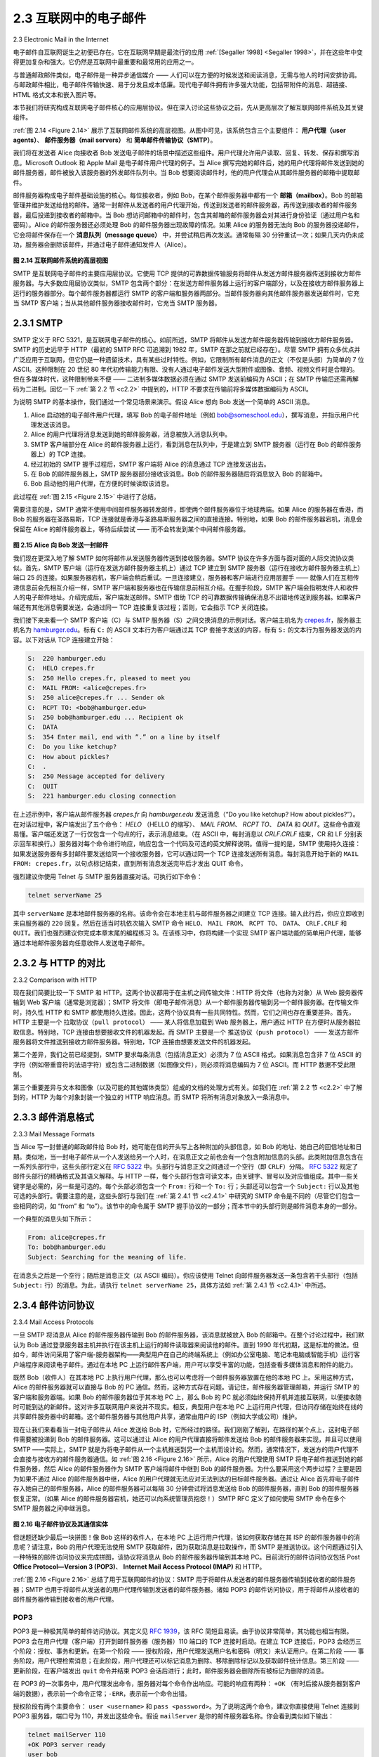 .. _c2.3:

2.3 互联网中的电子邮件
=======================================
2.3 Electronic Mail in the Internet

电子邮件自互联网诞生之初便已存在。它在互联网早期是最流行的应用 :ref:`[Segaller 1998] <Segaller 1998>`，并在这些年中变得更加复杂和强大。它仍然是互联网中最重要和最常用的应用之一。

与普通邮政邮件类似，电子邮件是一种异步通信媒介 —— 人们可以在方便的时候发送和阅读消息，无需与他人的时间安排协调。与邮政邮件相比，电子邮件传输快速、易于分发且成本低廉。现代电子邮件拥有许多强大功能，包括带附件的消息、超链接、HTML 格式文本和嵌入图片等。

本节我们将研究构成互联网电子邮件核心的应用层协议。但在深入讨论这些协议之前，先从更高层次了解互联网邮件系统及其关键组件。

:ref:`图 2.14 <Figure 2.14>` 展示了互联网邮件系统的高层视图。从图中可见，该系统包含三个主要组件： **用户代理（user agents）**、 **邮件服务器（mail servers）** 和 **简单邮件传输协议（SMTP）**。

我们将在发送者 Alice 向接收者 Bob 发送电子邮件的场景中描述这些组件。用户代理允许用户读取、回复、转发、保存和撰写消息。Microsoft Outlook 和 Apple Mail 是电子邮件用户代理的例子。当 Alice 撰写完她的邮件后，她的用户代理将邮件发送到她的邮件服务器，邮件被放入该服务器的外发邮件队列中。当 Bob 想要阅读邮件时，他的用户代理会从其邮件服务器的邮箱中提取邮件。

邮件服务器构成电子邮件基础设施的核心。每位接收者，例如 Bob，在某个邮件服务器中都有一个 **邮箱（mailbox）**。Bob 的邮箱管理并维护发送给他的邮件。通常一封邮件从发送者的用户代理开始，传送到发送者的邮件服务器，再传送到接收者的邮件服务器，最后投递到接收者的邮箱中。当 Bob 想访问邮箱中的邮件时，包含其邮箱的邮件服务器会对其进行身份验证（通过用户名和密码）。Alice 的邮件服务器还必须处理 Bob 的邮件服务器出现故障的情况。如果 Alice 的服务器无法向 Bob 的服务器投递邮件，它会将邮件保存在一个 **消息队列（message queue）** 中，并尝试稍后再次发送。通常每隔 30 分钟重试一次；如果几天内仍未成功，服务器会删除该邮件，并通过电子邮件通知发件人（Alice）。

.. _Figure 2.14:

.. figure:: ../img/150-0.png 
   :align: center 

**图 2.14 互联网邮件系统的高层视图**

SMTP 是互联网电子邮件的主要应用层协议。它使用 TCP 提供的可靠数据传输服务将邮件从发送方邮件服务器传送到接收方邮件服务器。与大多数应用层协议类似，SMTP 包含两个部分：在发送方邮件服务器上运行的客户端部分，以及在接收方邮件服务器上运行的服务器部分。每个邮件服务器都运行 SMTP 的客户端和服务器两部分。当邮件服务器向其他邮件服务器发送邮件时，它充当 SMTP 客户端；当从其他邮件服务器接收邮件时，它充当 SMTP 服务器。

.. toggle::

    Electronic mail has been around since the beginning of the Internet. It was the most popular application
    when the Internet was in its infancy :ref:`[Segaller 1998] <Segaller 1998>` , and has become more elaborate and powerful over the years. It remains one of the Internet’s most important and utilized applications.

    As with ordinary postal mail, e-mail is an asynchronous communication medium—people send and read messages when it is convenient for them, without having to coordinate with other people’s schedules. In contrast with postal mail, electronic mail is fast, easy to distribute, and inexpensive. Modern e-mail has many powerful features, including messages with attachments, hyperlinks, HTML-formatted text, and embedded photos.

    In this section, we examine the application-layer protocols that are at the heart of Internet e-mail. But before we jump into an in-depth discussion of these protocols, let’s take a high-level view of the Internet mail system and its key components.

    :ref:`Figure 2.14 <Figure 2.14>` presents a high-level view of the Internet mail system. We see from this diagram that it has three major components: **user agents**, **mail servers**, and the **Simple Mail Transfer Protocol (SMTP)**.
    We now describe each of these components in the context of a sender, Alice, sending an e-mail message to a recipient, Bob. User agents allow users to read, reply to, forward, save, and compose messages. Microsoft Outlook and Apple Mail are examples of user agents for e-mail. When Alice is finished composing her message, her user agent sends the message to her mail server, where the message is placed in the mail server’s outgoing message queue. When Bob wants to read a message, his user agent retrieves the message from his mailbox in his mail server.

    Mail servers form the core of the e-mail infrastructure. Each recipient, such as Bob, has a **mailbox** located in one of the mail servers. Bob’s mailbox manages and maintains the messages that have been sent to him. A typical message starts its journey in the sender’s user agent, travels to the sender’s mail server, and travels to the recipient’s mail server, where it is deposited in the recipient’s mailbox. When Bob wants to access the messages in his mailbox, the mail server containing his mailbox authenticates Bob (with usernames and passwords). Alice’s mail server must also deal with failures in Bob’s mail server. If Alice’s server cannot deliver mail to Bob’s server, Alice’s server holds the message in a **message queue** and attempts to transfer the message later. Reattempts are often done every 30 minutes or so; if there is no success after several days, the server removes the message and notifies the sender (Alice) with an e-mail message.

    .. figure:: ../img/150-0.png 
    :align: center 

    **Figure 2.14 A high-level view of the Internet e-mail system**

    SMTP is the principal application-layer protocol for Internet electronic mail. It uses the reliable data transfer service of TCP to transfer mail from the sender’s mail server to the recipient’s mail server. As with most application-layer protocols, SMTP has two sides: a client side, which executes on the sender’s mail server, and a server side, which executes on the recipient’s mail server. Both the client and server sides of SMTP run on every mail server. When a mail server sends mail to other mail servers, it acts as an SMTP client. When a mail server receives mail from other mail servers, it acts as an SMTP server.

.. _c2.3.1:

2.3.1 SMTP
-------------------------------------------------------

SMTP 定义于 RFC 5321，是互联网电子邮件的核心。如前所述，SMTP 将邮件从发送方邮件服务器传输到接收方邮件服务器。SMTP 的历史远早于 HTTP（最初的 SMTP RFC 可追溯到 1982 年，SMTP 在那之前就已经存在）。尽管 SMTP 拥有众多优点并广泛应用于互联网，但它仍是一种遗留技术，具有某些过时特性。例如，它限制所有邮件消息的正文（不仅是头部）为简单的 7 位 ASCII。这种限制在 20 世纪 80 年代初传输能力有限、没有人通过电子邮件发送大型附件或图像、音频、视频文件时是合理的。但在多媒体时代，这种限制带来不便 —— 二进制多媒体数据必须在通过 SMTP 发送前编码为 ASCII；在 SMTP 传输后还需再解码为二进制。回忆一下 :ref:`第 2.2 节 <c2.2>` 中提到的，HTTP 不要求在传输前将多媒体数据编码为 ASCII。

为说明 SMTP 的基本操作，我们通过一个常见场景来演示。假设 Alice 想向 Bob 发送一个简单的 ASCII 消息。

1. Alice 启动她的电子邮件用户代理，填写 Bob 的电子邮件地址（例如 bob@someschool.edu），撰写消息，并指示用户代理发送该消息。
2. Alice 的用户代理将消息发送到她的邮件服务器，消息被放入消息队列中。
3. SMTP 客户端部分在 Alice 的邮件服务器上运行，看到消息在队列中，于是建立到 SMTP 服务器（运行在 Bob 的邮件服务器上）的 TCP 连接。
4. 经过初始的 SMTP 握手过程后，SMTP 客户端将 Alice 的消息通过 TCP 连接发送出去。
5. 在 Bob 的邮件服务器上，SMTP 服务器部分接收该消息。Bob 的邮件服务器随后将消息放入 Bob 的邮箱中。
6. Bob 启动他的用户代理，在方便的时候读取该消息。

此过程在 :ref:`图 2.15 <Figure 2.15>` 中进行了总结。

需要注意的是，SMTP 通常不使用中间邮件服务器转发邮件，即使两个邮件服务器位于地球两端。如果 Alice 的服务器在香港，而 Bob 的服务器在圣路易斯，TCP 连接就是香港与圣路易斯服务器之间的直接连接。特别地，如果 Bob 的邮件服务器宕机，消息会保留在 Alice 的邮件服务器上，等待后续尝试 —— 而不会转发到某个中间邮件服务器。

.. _Figure 2.15:

.. figure:: ../img/152-0.png 
   :align: center 

**图 2.15 Alice 向 Bob 发送一封邮件**

我们现在更深入地了解 SMTP 如何将邮件从发送服务器传送到接收服务器。SMTP 协议在许多方面与面对面的人际交流协议类似。首先，SMTP 客户端（运行在发送方邮件服务器主机上）通过 TCP 建立到 SMTP 服务器（运行在接收方邮件服务器主机上）端口 25 的连接。如果服务器宕机，客户端会稍后重试。一旦连接建立，服务器和客户端进行应用层握手 —— 就像人们在互相传递信息前会先相互介绍一样，SMTP 客户端和服务器也在传输信息前相互介绍。在握手阶段，SMTP 客户端会指明发件人和收件人的电子邮件地址。介绍完成后，客户端发送邮件。SMTP 借助 TCP 的可靠数据传输确保消息不出错地传送到服务器。如果客户端还有其他消息需要发送，会通过同一 TCP 连接重复该过程；否则，它会指示 TCP 关闭连接。

我们接下来来看一个 SMTP 客户端（C）与 SMTP 服务器（S）之间交换消息的示例对话。客户端主机名为 `crepes.fr <http://crepes.fr/>`_，服务器主机名为 `hamburger.edu <http://hamburger.edu/>`_。标有 ``C:`` 的 ASCII 文本行为客户端通过其 TCP 套接字发送的内容，标有 ``S:`` 的文本行为服务器发送的内容。以下对话从 TCP 连接建立开始：

.. code:: smtp 

    S:  220 hamburger.edu
    C:  HELO crepes.fr
    S:  250 Hello crepes.fr, pleased to meet you
    C:  MAIL FROM: <alice@crepes.fr>
    S:  250 alice@crepes.fr ... Sender ok
    C:  RCPT TO: <bob@hamburger.edu>
    S:  250 bob@hamburger.edu ... Recipient ok
    C:  DATA
    S:  354 Enter mail, end with ”.” on a line by itself
    C:  Do you like ketchup?
    C:  How about pickles?
    C:  .
    S:  250 Message accepted for delivery
    C:  QUIT
    S:  221 hamburger.edu closing connection

在上述示例中，客户端从邮件服务器 `crepes.fr` 向 `hamburger.edu` 发送消息（“Do you like ketchup? How about pickles?”）。在对话过程中，客户端发出了五个命令： `HELO` （HELLO 的缩写）、 `MAIL FROM`、 `RCPT TO`、 `DATA` 和 `QUIT`。这些命令直观易懂。客户端还发送了一行仅包含一个句点的行，表示消息结束。（在 ASCII 中，每封消息以 `CRLF.CRLF` 结束，CR 和 LF 分别表示回车和换行。）服务器对每个命令进行响应，响应包含一个代码及可选的英文解释说明。值得一提的是，SMTP 使用持久连接：如果发送服务器有多封邮件要发送给同一个接收服务器，它可以通过同一个 TCP 连接发送所有消息。每封消息开始于新的 ``MAIL FROM: crepes.fr``，以句点标记结束，直到所有消息发送完毕后才发出 QUIT 命令。

强烈建议你使用 Telnet 与 SMTP 服务器直接对话。可执行如下命令：

.. code:: shell

    telnet serverName 25

其中 ``serverName`` 是本地邮件服务器的名称。该命令会在本地主机与邮件服务器之间建立 TCP 连接。输入此行后，你应立即收到来自服务器的 ``220`` 回复。然后在适当时机依次输入 SMTP 命令 ``HELO``、 ``MAIL FROM``、 ``RCPT TO``、 ``DATA``、 ``CRLF.CRLF`` 和 ``QUIT``。我们也强烈建议你完成本章末尾的编程练习 3。在该练习中，你将构建一个实现 SMTP 客户端功能的简单用户代理，能够通过本地邮件服务器向任意收件人发送电子邮件。

.. toggle::

    SMTP, defined in RFC 5321, is at the heart of Internet electronic mail. As mentioned above, SMTP transfers messages from senders’ mail servers to the recipients’ mail servers. SMTP is much older than HTTP. (The original SMTP RFC dates back to 1982, and SMTP was around long before that.) Although SMTP has numerous wonderful qualities, as evidenced by its ubiquity in the Internet, it is nevertheless a legacy technology that possesses certain archaic characteristics. For example, it restricts the body (not just the headers) of all mail messages to simple 7-bit ASCII. This restriction made sense in the early 1980s when transmission capacity was scarce and no one was e-mailing large attachments or large image, audio, or video files. But today, in the multimedia era, the 7-bit ASCII restriction is a bit of a pain —it requires binary multimedia data to be encoded to ASCII before being sent over SMTP; and it requires the corresponding ASCII message to be decoded back to binary after SMTP transport. Recall from :ref:`Section 2.2 <c2.2>` that HTTP does not require multimedia data to be ASCII encoded before transfer. 

    To illustrate the basic operation of SMTP, let’s walk through a common scenario. Suppose Alice wants to send Bob a simple ASCII message.

    1. Alice invokes her user agent for e-mail, provides Bob’s e-mail address (for example, bob@someschool.edu), composes a message, and instructs the user agent to send the message.
    2. Alice’s user agent sends the message to her mail server, where it is placed in a message queue.
    3. The client side of SMTP, running on Alice’s mail server, sees the message in the message queue. It opens a TCP connection to an SMTP server, running on Bob’s mail server.
    4. After some initial SMTP handshaking, the SMTP client sends Alice’s message into the TCP connection.
    5. At Bob’s mail server, the server side of SMTP receives the message. Bob’s mail server then places the message in Bob’s mailbox.
    6. Bob invokes his user agent to read the message at his convenience.

    The scenario is summarized in :ref:`Figure 2.15 <Figure 2.15>`.

    It is important to observe that SMTP does not normally use intermediate mail servers for sending mail, even when the two mail servers are located at opposite ends of the world. If Alice’s server is in Hong Kong and Bob’s server is in St. Louis, the TCP connection is a direct connection between the Hong Kong and St. Louis servers. In particular, if Bob’s mail server is down, the message remains in Alice’s mail server and waits for a new attempt—the message does not get placed in some intermediate mail server.

    .. figure:: ../img/152-0.png 
       :align: center 

    **Figure 2.15 Alice sends a message to Bob**

    Let’s now take a closer look at how SMTP transfers a message from a sending mail server to a receiving mail server. We will see that the SMTP protocol has many similarities with protocols that are used for face-to-face human interaction. First, the client SMTP (running on the sending mail server host) has TCP establish a connection to port 25 at the server SMTP (running on the receiving mail server host). If the server is down, the client tries again later. Once this connection is established, the server and client perform some application-layer handshaking—just as humans often introduce themselves before transferring information from one to another, SMTP clients and servers introduce themselves before transferring information. During this SMTP handshaking phase, the SMTP client indicates the e- mail address of the sender (the person who generated the message) and the e-mail address of the recipient. Once the SMTP client and server have introduced themselves to each other, the client sends the message. SMTP can count on the reliable data transfer service of TCP to get the message to the server without errors. The client then repeats this process over the same TCP connection if it has other messages to send to the server; otherwise, it instructs TCP to close the connection.

    Let’s next take a look at an example transcript of messages exchanged between an SMTP client (C) and an SMTP server (S). The hostname of the client is `crepes.fr <http://crepes.fr/>`_ and the hostname of the server is `hamburger.edu <http://hamburger.edu/>`_. The ASCII text lines prefaced with ``C:`` are exactly the lines the client sends into its TCP socket, and the ASCII text lines prefaced with ``S:`` are exactly the lines the server sends into its TCP socket. The following transcript begins as soon as the TCP connection is established.

    .. code:: smtp 

        S:  220 hamburger.edu
        C:  HELO crepes.fr
        S:  250 Hello crepes.fr, pleased to meet you
        C:  MAIL FROM: <alice@crepes.fr>
        S:  250 alice@crepes.fr ... Sender ok
    C:  RCPT TO: <bob@hamburger.edu>
    S:  250 bob@hamburger.edu ... Recipient ok
    C:  DATA
    S:  354 Enter mail, end with ”.” on a line by itself
    C:  Do you like ketchup?
    C:  How about pickles?
    C:  .
    S:  250 Message accepted for delivery
    C:  QUIT
    S:  221 hamburger.edu closing connection

    In the example above, the client sends a message (“Do you like ketchup? How about pickles?”) from mail server `crepes.fr` to mail server `hamburger.edu`. As part of the dialogue, the client issued five commands: `HELO` (an abbreviation for HELLO), `MAIL FROM`, `RCPT TO`, `DATA`,
    and `QUIT`. These commands are self-explanatory. The client also sends a line consisting of a single period, which indicates the end of the message to the server. (In ASCII jargon, each message ends with `CRLF.CRLF`, where `CR` and `LF` stand for carriage return and line feed, respectively.) The server issues replies to each command, with each reply having a reply code and some (optional) English- language explanation. We mention here that SMTP uses persistent connections: If the sending mail server has several messages to send to the same receiving mail server, it can send all of the messages over the same TCP connection. For each message, the client begins the process with a new ``MAIL FROM: crepes.fr``, designates the end of message with an isolated period, and issues QUIT only after all messages have been sent.

    It is highly recommended that you use Telnet to carry out a direct dialogue with an SMTP server. To do this, issue

    .. code:: shell

        telnet serverName 25

    where ``serverName`` is the name of a local mail server. When you do this, you are simply establishing a TCP connection between your local host and the mail server. After typing this line, you should immediately receive the ``220`` reply from the server. Then issue the SMTP commands ``HELO``, ``MAIL FROM``, ``RCPT TO``, ``DATA``, ``CRLF.CRLF``, and ``QUIT`` at the appropriate times. It is also highly recommended that you do Programming Assignment 3 at the end of this chapter. In that assignment, you’ll build a simple user agent that implements the client side of SMTP. It will allow you to send an e-mail message to an arbitrary recipient via a local mail server.

.. _c2.3.2:

2.3.2 与 HTTP 的对比
-------------------------------------------------------
2.3.2 Comparison with HTTP

现在我们简要比较一下 SMTP 和 HTTP。这两个协议都用于在主机之间传输文件：HTTP 将文件（也称为对象）从 Web 服务器传输到 Web 客户端（通常是浏览器）；SMTP 将文件（即电子邮件消息）从一个邮件服务器传输到另一个邮件服务器。在传输文件时，持久性 HTTP 和 SMTP 都使用持久连接。因此，这两个协议具有一些共同特性。然而，它们之间也存在重要差异。首先，HTTP 主要是一个 ``拉取协议（pull protocol）`` —— 某人将信息加载到 Web 服务器上，用户通过 HTTP 在方便时从服务器拉取信息。特别地，TCP 连接由想要接收文件的机器发起。而 SMTP 主要是一个 ``推送协议（push protocol）`` —— 发送方邮件服务器将文件推送到接收方邮件服务器。特别地，TCP 连接由想要发送文件的机器发起。

第二个差异，我们之前已经提到，SMTP 要求每条消息（包括消息正文）必须为 7 位 ASCII 格式。如果消息包含非 7 位 ASCII 的字符（例如带重音符的法语字符）或包含二进制数据（如图像文件），则必须将消息编码为 7 位 ASCII。而 HTTP 数据不受此限制。

第三个重要差异与文本和图像（以及可能的其他媒体类型）组成的文档的处理方式有关。如我们在 :ref:`第 2.2 节 <c2.2>` 中了解到的，HTTP 为每个对象封装一个独立的 HTTP 响应消息。而 SMTP 将所有消息对象放入一条消息中。

.. toggle::

    Let’s now briefly compare SMTP with HTTP. Both protocols are used to transfer files from one host to another: HTTP transfers files (also called objects) from a Web server to a Web client (typically a browser); SMTP transfers files (that is, e-mail messages) from one mail server to another mail server. When transferring the files, both persistent HTTP and SMTP use persistent connections. Thus, the two protocols have common characteristics. However, there are important differences. First, HTTP is mainly a ``pull protocol`` — someone loads information on a Web server and users use HTTP to pull the information from the server at their convenience. In particular, the TCP connection is initiated by the machine that wants to receive the file. On the other hand, SMTP is primarily a ``push protocol`` —the sending mail server pushes the file to the receiving mail server. In particular, the TCP connection is initiated by the machine that wants to send the file.

    A second difference, which we alluded to earlier, is that SMTP requires each message, including the body of each message, to be in 7-bit ASCII format. If the message contains characters that are not 7-bit ASCII (for example, French characters with accents) or contains binary data (such as an image file), then the message has to be encoded into 7-bit ASCII. HTTP data does not impose this restriction.

    A third important difference concerns how a document consisting of text and images (along with possibly
    other media types) is handled. As we learned in :ref:`Section 2.2 <c2.2>`, HTTP encapsulates each object in its own HTTP response message. SMTP places all of the message’s objects into one message.

.. _c2.3.3:

2.3.3 邮件消息格式
-------------------------------------------------------
2.3.3 Mail Message Formats

当 Alice 写一封普通的邮政邮件给 Bob 时，她可能在信的开头写上各种附加的头部信息，如 Bob 的地址、她自己的回信地址和日期。类似地，当一封电子邮件从一个人发送给另一个人时，在消息正文之前也会有一个包含附加信息的头部。此类附加信息包含在一系列头部行中，这些头部行定义在 :rfc:`5322` 中。头部行与消息正文之间通过一个空行（即 ``CRLF``）分隔。 :rfc:`5322` 规定了邮件头部行的精确格式及其语义解释。与 HTTP 一样，每个头部行包含可读文本，由关键字、冒号以及对应值组成。其中一些关键字是必需的，另一些是可选的。每个头部必须包含一个 ``From:`` 行和一个 ``To:`` 行；头部还可以包含一个 ``Subject:`` 行以及其他可选的头部行。需要注意的是，这些头部行与我们在 :ref:`第 2.4.1 节 <c2.4.1>` 中研究的 SMTP 命令是不同的（尽管它们包含一些相同的词，如 “from” 和 “to”）。该节中的命令属于 SMTP 握手协议的一部分；而本节中的头部行则是邮件消息本身的一部分。

一个典型的消息头如下所示：

.. code:: SMTP 

    From: alice@crepes.fr
    To: bob@hamburger.edu
    Subject: Searching for the meaning of life.

在消息头之后是一个空行；随后是消息正文（以 ASCII 编码）。你应该使用 Telnet 向邮件服务器发送一条包含若干头部行（包括 ``Subject:`` 行）的消息。为此，请执行 ``telnet serverName 25``，具体方法如 :ref:`第 2.4.1 节 <c2.4.1>` 中所述。

.. toggle::

    When Alice writes an ordinary snail-mail letter to Bob, she may include all kinds of peripheral header information at the top of the letter, such as Bob’s address, her own return address, and the date. Similarly, when an e-mail message is sent from one person to another, a header containing peripheral information precedes the body of the message itself. This peripheral information is contained in a series of header lines, which are defined in :rfc:`5322`. The header lines and the body of the message are separated by a blank line (that is, by ``CRLF``). :rfc:`5322` specifies the exact format for mail header lines as well as their semantic interpretations. As with HTTP, each header line contains readable text, consisting of a keyword followed by a colon followed by a value. Some of the keywords are required and others are optional. Every header must have a ``From:`` header line and a ``To:`` header line; a header may include a ``Subject:`` header line as well as other optional header lines. It is important to note that these header lines are different from the SMTP commands we studied in :ref:`Section 2.4.1 <c2.4.1>` (even though they contain some common words such as “from” and “to”). The commands in that section were part of the SMTP handshaking protocol; the header lines examined in this section are part of the mail message itself.

    A typical message header looks like this:

    .. code:: SMTP 

        From: alice@crepes.fr
        To: bob@hamburger.edu
        Subject: Searching for the meaning of life.

    After the message header, a blank line follows; then the message body (in ASCII) follows. You should use Telnet to send a message to a mail server that contains some header lines, including the ``Subject:`` header line. To do this, issue ``telnet serverName 25``, as discussed in :ref:`Section 2.4.1 <c2.4.1>`.

.. _c2.3.4:

2.3.4 邮件访问协议
-------------------------------------------------------
2.3.4 Mail Access Protocols

一旦 SMTP 将消息从 Alice 的邮件服务器传输到 Bob 的邮件服务器，该消息就被放入 Bob 的邮箱中。在整个讨论过程中，我们默认为 Bob 通过登录服务器主机并执行在该主机上运行的邮件读取器来阅读他的邮件。直到 1990 年代初期，这是标准的做法。但如今，邮件访问采用了客户端-服务器架构——典型用户在自己的终端系统上（例如办公室电脑、笔记本电脑或智能手机）运行客户端程序来阅读电子邮件。通过在本地 PC 上运行邮件客户端，用户可以享受丰富的功能，包括查看多媒体消息和附件的能力。

既然 Bob（收件人）在其本地 PC 上执行用户代理，那么也可以考虑将一个邮件服务器放置在他的本地 PC 上。采用这种方式，Alice 的邮件服务器就可以直接与 Bob 的 PC 通信。然而，这种方式存在问题。请记住，邮件服务器管理邮箱，并运行 SMTP 的客户端和服务器端。如果 Bob 的邮件服务器位于其本地 PC 上，那么 Bob 的 PC 就必须始终保持开机并连接互联网，以便接收随时可能到达的新邮件。这对许多互联网用户来说并不现实。相反，典型用户在本地 PC 上运行用户代理，但访问存储在始终在线的共享邮件服务器中的邮箱。这个邮件服务器与其他用户共享，通常由用户的 ISP（例如大学或公司）维护。

现在让我们来看看当一封电子邮件从 Alice 发送给 Bob 时，它所经过的路径。我们刚刚了解到，在路径的某个点上，这封电子邮件需要被投递到 Bob 的邮件服务器。这可以通过让 Alice 的用户代理直接将邮件发送给 Bob 的邮件服务器来实现，并且可以使用 SMTP ——实际上，SMTP 就是为将电子邮件从一个主机推送到另一个主机而设计的。然而，通常情况下，发送方的用户代理不会直接与接收方的邮件服务器通信。如 :ref:`图 2.16 <Figure 2.16>` 所示，Alice 的用户代理使用 SMTP 将电子邮件推送到她的邮件服务器，然后 Alice 的邮件服务器作为 SMTP 客户端将邮件中继到 Bob 的邮件服务器。为什么要采用这个两步过程？主要是因为如果不通过 Alice 的邮件服务器中继，Alice 的用户代理就无法应对无法到达的目标邮件服务器。通过让 Alice 首先将电子邮件存入她自己的邮件服务器，Alice 的邮件服务器可以每隔 30 分钟尝试将消息发送给 Bob 的邮件服务器，直到 Bob 的邮件服务器恢复正常。（如果 Alice 的邮件服务器宕机，她还可以向系统管理员抱怨！）SMTP RFC 定义了如何使用 SMTP 命令在多个 SMTP 服务器之间中继消息。

.. _Figure 2.16:

.. figure:: ../img/156-0.png 
   :align: center 

**图 2.16 电子邮件协议及其通信实体**

但谜题还缺少最后一块拼图！像 Bob 这样的收件人，在本地 PC 上运行用户代理，该如何获取存储在其 ISP 的邮件服务器中的消息呢？请注意，Bob 的用户代理无法使用 SMTP 获取邮件，因为获取消息是拉取操作，而 SMTP 是推送协议。这个问题通过引入一种特殊的邮件访问协议来完成拼图，该协议将消息从 Bob 的邮件服务器传输到其本地 PC。目前流行的邮件访问协议包括 Post **Office Protocol—Version 3 (POP3)**、 **Internet Mail Access Protocol (IMAP)** 和 HTTP。

:ref:`图 2.16 <Figure 2.16>` 总结了用于互联网邮件的协议：SMTP 用于将邮件从发送者的邮件服务器传输到接收者的邮件服务器；SMTP 也用于将邮件从发送者的用户代理传输到发送者的邮件服务器。诸如 POP3 的邮件访问协议，用于将邮件从接收者的邮件服务器传输到接收者的用户代理。

.. toggle::

    Once SMTP delivers the message from Alice’s mail server to Bob’s mail server, the message is placed in Bob’s mailbox. Throughout this discussion we have tacitly assumed that Bob reads his mail by logging onto the server host and then executing a mail reader that runs on that host. Up until the early 1990s this was the standard way of doing things. But today, mail access uses a client-server architecture—the typical user reads e-mail with a client that executes on the user’s end system, for example, on an office PC, a laptop, or a smartphone. By executing a mail client on a local PC, users enjoy a rich set of features, including the ability to view multimedia messages and attachments.

    Given that Bob (the recipient) executes his user agent on his local PC, it is natural to consider placing a mail server on his local PC as well. With this approach, Alice’s mail server would dialogue directly with Bob’s PC. There is a problem with this approach, however. Recall that a mail server manages mailboxes and runs the client and server sides of SMTP. If Bob’s mail server were to reside on his local PC, then Bob’s PC would have to remain always on, and connected to the Internet, in order to receive new mail, which can arrive at any time. This is impractical for many Internet users. Instead, a typical user runs a user agent on the local PC but accesses its mailbox stored on an always-on shared mail server. This mail server is shared with other users and is typically maintained by the user’s ISP (for example, university or company).

    Now let’s consider the path an e-mail message takes when it is sent from Alice to Bob. We just learned that at some point along the path the e-mail message needs to be deposited in Bob’s mail server. This could be done simply by having Alice’s user agent send the message directly to Bob’s mail server. and this could be done with SMTP—indeed, SMTP has been designed for pushing e-mail from one host to another. However, typically the sender’s user agent does not dialogue directly with the recipient’s mail server. Instead, as shown in :ref:`Figure 2.16 <Figure 2.16>`, Alice’s user agent uses SMTP to push the e-mail message into her mail server, then Alice’s mail server uses SMTP (as an SMTP client) to relay the e-mail message to Bob’s mail server. Why the two-step procedure? Primarily because without relaying through Alice’s mail server, Alice’s user agent doesn’t have any recourse to an unreachable destination mail server. By having Alice first deposit the e-mail in her own mail server, Alice’s mail server can repeatedly try to send the message to Bob’s mail server, say every 30 minutes, until Bob’s mail server becomes operational. (And if Alice’s mail server is down, then she has the recourse of complaining to her system administrator!) The SMTP RFC defines how the SMTP commands can be used to relay a message across multiple SMTP servers.

    .. figure:: ../img/156-0.png 
       :align: center 

    **Figure 2.16 E-mail protocols and their communicating entities**

    But there is still one missing piece to the puzzle! How does a recipient like Bob, running a user agent on his local PC, obtain his messages, which are sitting in a mail server within Bob’s ISP? Note that Bob’s user agent can’t use SMTP to obtain the messages because obtaining the messages is a pull operation, whereas SMTP is a push protocol. The puzzle is completed by introducing a special mail access protocol that transfers messages from Bob’s mail server to his local PC. There are currently a number of popular mail access protocols, including Post **Office Protocol—Version 3 (POP3)**, **Internet Mail Access Protocol (IMAP)**, and HTTP.

    :ref:`Figure 2.16 <Figure 2.16>` provides a summary of the protocols that are used for Internet mail: SMTP is used to transfer mail from the sender’s mail server to the recipient’s mail server; SMTP is also used to transfer mail from the sender’s user agent to the sender’s mail server. A mail access protocol, such as POP3, is used to transfer mail from the recipient’s mail server to the recipient’s user agent.

POP3
~~~~~

POP3 是一种极其简单的邮件访问协议。其定义见 :rfc:`1939`，该 RFC 简短且易读。由于协议非常简单，其功能也相当有限。POP3 会在用户代理（客户端）打开到邮件服务器（服务器）110 端口的 TCP 连接时启动。在建立 TCP 连接后，POP3 会经历三个阶段：授权、事务和更新。在第一个阶段 —— 授权阶段，用户代理发送用户名和密码（明文）来认证用户。在第二阶段 —— 事务阶段，用户代理检索消息；在此阶段，用户代理还可以标记消息为删除、移除删除标记以及获取邮件统计信息。第三阶段 —— 更新阶段，在客户端发出 ``quit`` 命令并结束 POP3 会话后进行；此时，邮件服务器会删除所有被标记为删除的消息。

在 POP3 的一次事务中，用户代理发出命令，服务器对每个命令作出响应。可能的响应有两种： ``+OK`` （有时后接从服务器到客户端的数据），表示前一个命令正常；``-ERR``，表示前一个命令出错。

授权阶段有两个主要命令： ``user <username>`` 和 ``pass <password>``。为了说明这两个命令，建议你直接使用 Telnet 连接到 POP3 服务器，端口号为 110，并发出这些命令。假设 ``mailServer`` 是你的邮件服务器名称。你会看到类似如下输出：

.. code::

    telnet mailServer 110
    +OK POP3 server ready
    user bob
    +OK
    pass hungry
    +OK user successfully logged on

如果你拼写错误某个命令，POP3 服务器将返回 ``-ERR`` 消息。

现在我们来看事务阶段。使用 POP3 的用户代理通常可以配置为“下载并删除”或“下载并保留”。POP3 用户代理发出的命令序列取决于其工作模式。在下载并删除模式中，用户代理将发出 ``list``、``retr`` 和 ``dele`` 命令。例如，假设用户邮箱中有两条消息。以下对话中， ``C:`` （客户端）为用户代理， ``S:`` （服务器）为邮件服务器。事务过程可能如下所示：

.. code::

    C: list
    S: 1 498
    S: 2 912
    S: .
    C: retr 1
    S: (blah blah ...
    S: .................
    S: ..........blah)
    S: .
    C: dele 1
    C: retr 2
    S: (blah blah ...
    S: .................
    S: ..........blah)
    S: .
    C: dele 2
    C: quit
    S: +OK POP3 server signing off

用户代理首先请求邮件服务器列出每条已存储消息的大小。然后用户代理检索并删除每条消息。请注意，在授权阶段之后，用户代理仅使用了四个命令： ``list``、 ``retr``、 ``dele`` 和 ``quit``。这些命令的语法在 :rfc:`1939` 中有定义。处理完 quit 命令后，POP3 服务器进入更新阶段，并从邮箱中移除消息 1 和 2。

该下载并删除模式的问题在于收件人 Bob 可能是个游牧用户，可能希望从多台设备上访问邮件，例如他的办公电脑、家用电脑和便携设备。下载并删除模式会将 Bob 的邮件分散在这三台机器上；特别是，如果 Bob 首先在办公室电脑上阅读了某封邮件，他晚上回家后就无法再在便携设备上阅读该邮件了。而在下载并保留模式中，用户代理在下载邮件后保留服务器上的副本。这样 Bob 就可以从不同的设备上重复阅读邮件；他可以在工作时阅读一封邮件，然后在周末从家里再次访问。

在用户代理与邮件服务器之间的 POP3 会话期间，POP3 服务器会维护一些状态信息；尤其是，它会记录哪些用户邮件被标记为删除。然而，POP3 服务器不会在多个会话之间保留状态信息。这种跨会话无状态的特性极大地简化了 POP3 服务器的实现。

.. toggle::

    POP3 is an extremely simple mail access protocol. It is defined in :ref:`[RFC 1939] <RFC 1939>` , which is short and quite readable. Because the protocol is so simple, its functionality is rather limited. POP3 begins when the user agent (the client) opens a TCP connection to the mail server (the server) on port 110. With the TCP connection established, POP3 progresses through three phases: authorization, transaction, and update. During the first phase, authorization, the user agent sends a username and a password (in the clear) to authenticate the user. During the second phase, transaction, the user agent retrieves messages; also during this phase, the user agent can mark messages for deletion, remove deletion marks, and obtain mail statistics. The third phase, update, occurs after the client has issued the ``quit`` command, ending the POP3 session; at this time, the mail server deletes the messages that were marked for deletion.

    In a POP3 transaction, the user agent issues commands, and the server responds to each command with a reply. There are two possible responses: ``+OK`` (sometimes followed by server-to-client data), used by the server to indicate that the previous command was fine; and ``-ERR``, used by the server to indicate that something was wrong with the previous command.

    The authorization phase has two principal commands: ``user <username>`` and ``pass <password>``. To illustrate these two commands, we suggest that you Telnet directly into a POP3 server, using port 110, and issue these commands. Suppose that ``mailServer`` is the name of your mail server. You will see something like:

    .. code::

        telnet mailServer 110
        +OK POP3 server ready
        user bob
        +OK
        pass hungry
        +OK user successfully logged on

    If you misspell a command, the POP3 server will reply with an ``-ERR`` message.

    Now let’s take a look at the transaction phase. A user agent using POP3 can often be configured (by the user) to “download and delete” or to “download and keep.” The sequence of commands issued by a POP3 user agent depends on which of these two modes the user agent is operating in. In the download-and-delete mode, the user agent will issue the ``list``, ``retr``, and ``dele`` commands. As an example, suppose the user has two messages in his or her mailbox. In the dialogue below, ``C:`` (standing for client) is the user agent and ``S:`` (standing for server) is the mail server. The transaction will look something like:

    .. code::

        C: list
        S: 1 498
        S: 2 912
        S: .
        C: retr 1
        S: (blah blah ...
        S: .................
        S: ..........blah)
        S: .
        C: dele 1
        C: retr 2
        S: (blah blah ...
        S: .................
        S: ..........blah)
        S: .
        C: dele 2
        C: quit
        S: +OK POP3 server signing off

    The user agent first asks the mail server to list the size of each of the stored messages. The user agent then retrieves and deletes each message from the server. Note that after the authorization phase, the
    user agent employed only four commands: ``list``, ``retr``, ``dele``, and ``quit``. The syntax for these commands is defined in RFC 1939. After processing the quit command, the POP3 server enters the
    update phase and removes messages 1 and 2 from the mailbox.

    A problem with this download-and-delete mode is that the recipient, Bob, may be nomadic and may want to access his mail messages from multiple machines, for example, his office PC, his home PC, and his portable computer. The download-and-delete mode partitions Bob’s mail messages over these three machines; in particular, if Bob first reads a message on his office PC, he will not be able to reread the message from his portable at home later in the evening. In the download-and-keep mode, the user agent leaves the messages on the mail server after downloading them. In this case, Bob can reread messages from different machines; he can access a message from work and access it again later in the week from home.

    During a POP3 session between a user agent and the mail server, the POP3 server maintains some state information; in particular, it keeps track of which user messages have been marked deleted. However, the POP3 server does not carry state information across POP3 sessions. This lack of state information across sessions greatly simplifies the implementation of a POP3 server.

IMAP
~~~~~

使用 POP3 访问时，一旦 Bob 将邮件下载到本地机器，他可以创建邮件文件夹并将已下载的邮件移动到这些文件夹中。Bob 然后可以删除邮件、在文件夹之间移动邮件，或按发件人姓名或主题搜索邮件。但这种“文件夹和本地机器上的邮件”的模式对游牧用户来说是个问题，他们更希望在远程服务器上维护一个文件夹结构，以便可以从任何计算机访问。这在 POP3 中是不可能的 —— POP3 协议不提供创建远程文件夹并将消息分配给文件夹的能力。

为了解决这个问题以及其他问题，IMAP 协议被设计出来，其定义见 :rfc:`3501`。与 POP3 一样，IMAP 是一种邮件访问协议。它具有比 POP3 更多的功能，但也显著更复杂。（因此客户端和服务器端的实现也复杂得多。）

IMAP 服务器会将每条消息关联到一个文件夹；当消息首次到达服务器时，它被关联到收件人的 INBOX 文件夹。收件人随后可以将消息移动到用户创建的新文件夹中、读取消息、删除消息，等等。IMAP 协议提供命令，允许用户创建文件夹并在文件夹之间移动消息。IMAP 还提供命令，允许用户在远程文件夹中搜索满足特定条件的消息。请注意，与 POP3 不同，IMAP 服务器在多个 IMAP 会话之间维护用户状态信息 —— 例如文件夹名称及哪些消息属于哪些文件夹。

IMAP 的另一个重要特性是，它支持一些命令，允许用户代理仅获取消息的一部分。例如，用户代理可以仅获取消息头，或仅获取一个多部分 MIME 消息中的某一部分。当用户代理与邮件服务器之间的连接带宽较低（例如低速调制解调器连接）时，此功能非常有用。带宽受限时，用户可能不希望下载邮箱中所有邮件，尤其是不愿意下载那些可能包含音频或视频片段的长消息。

.. toggle::

    With POP3 access, once Bob has downloaded his messages to the local machine, he can create mail folders and move the downloaded messages into the folders. Bob can then delete messages, move messages across folders, and search for messages (by sender name or subject). But this paradigm— namely, folders and messages in the local machine—poses a problem for the nomadic user, who would prefer to maintain a folder hierarchy on a remote server that can be accessed from any computer. This is not possible with POP3—the POP3 protocol does not provide any means for a user to create remote folders and assign messages to folders.
    To solve this and other problems, the IMAP protocol, defined in :ref:`[RFC 3501] <RFC 3501>`, was invented. Like POP3, IMAP is a mail access protocol. It has many more features than POP3, but it is also significantly more complex. (And thus the client and server side implementations are significantly more complex.)

    An IMAP server will associate each message with a folder; when a message first arrives at the server, it is associated with the recipient’s INBOX folder. The recipient can then move the message into a new, user-created folder, read the message, delete the message, and so on. The IMAP protocol provides commands to allow users to create folders and move messages from one folder to another. IMAP also provides commands that allow users to search remote folders for messages matching specific criteria. Note that, unlike POP3, an IMAP server maintains user state information across IMAP sessions—for example, the names of the folders and which messages are associated with which folders.

    Another important feature of IMAP is that it has commands that permit a user agent to obtain components of messages. For example, a user agent can obtain just the message header of a message or just one part of a multipart MIME message. This feature is useful when there is a low-bandwidth connection (for example, a slow-speed modem link) between the user agent and its mail server. With a low-bandwidth connection, the user may not want to download all of the messages in its mailbox, particularly avoiding long messages that might contain, for example, an audio or video clip.

基于 Web 的电子邮件
~~~~~~~~~~~~~~~~~~~~
Web-Based E-Mail

如今，越来越多的用户通过 Web 浏览器发送和访问电子邮件。Hotmail 在 1990 年代中期首次引入了基于 Web 的访问。现在，Google、Yahoo! 以及几乎所有大学和大型公司都提供基于 Web 的电子邮件服务。使用这种服务时，用户代理是一个普通的 Web 浏览器，用户通过 HTTP 与远程邮箱通信。当收件人（如 Bob）想访问其邮箱中的邮件时，电子邮件是通过 HTTP 协议从 Bob 的邮件服务器发送到 Bob 的浏览器，而不是使用 POP3 或 IMAP 协议。当发件人（如 Alice）想发送邮件时，电子邮件是通过 HTTP 从她的浏览器发送到她的邮件服务器，而不是通过 SMTP。然而，Alice 的邮件服务器仍然使用 SMTP 向其他邮件服务器发送消息，并从它们接收消息。

.. toggle::

    More and more users today are sending and accessing their e-mail through their Web browsers. Hotmail introduced Web-based access in the mid 1990s. Now Web-based e-mail is also provided by Google, Yahoo!, as well as just about every major university and corporation. With this service, the user agent is an ordinary Web browser, and the user communicates with its remote mailbox via HTTP. When a recipient, such as Bob, wants to access a message in his mailbox, the e-mail message is sent from Bob’s mail server to Bob’s browser using the HTTP protocol rather than the POP3 or IMAP protocol. When a sender, such as Alice, wants to send an e-mail message, the e-mail message is sent from her browser to her mail server over HTTP rather than over SMTP. Alice’s mail server, however, still sends messages to, and receives messages from, other mail servers using SMTP.
